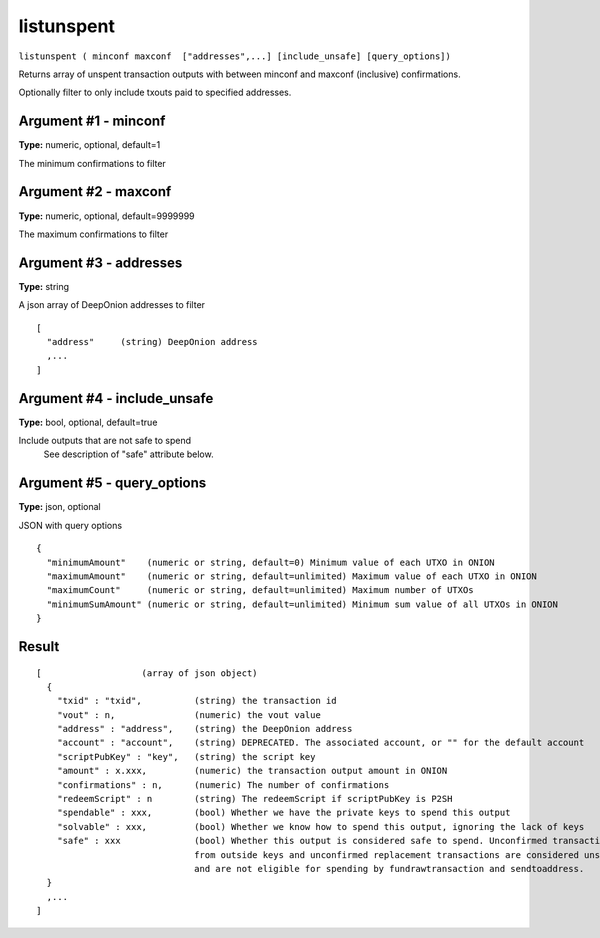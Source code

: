 .. This file is licensed under the MIT License (MIT) available on
   http://opensource.org/licenses/MIT.

listunspent
===========

``listunspent ( minconf maxconf  ["addresses",...] [include_unsafe] [query_options])``

Returns array of unspent transaction outputs
with between minconf and maxconf (inclusive) confirmations.

Optionally filter to only include txouts paid to specified addresses.

Argument #1 - minconf
~~~~~~~~~~~~~~~~~~~~~

**Type:** numeric, optional, default=1

The minimum confirmations to filter

Argument #2 - maxconf
~~~~~~~~~~~~~~~~~~~~~

**Type:** numeric, optional, default=9999999

The maximum confirmations to filter

Argument #3 - addresses
~~~~~~~~~~~~~~~~~~~~~~~

**Type:** string

A json array of DeepOnion addresses to filter

::

    [
      "address"     (string) DeepOnion address
      ,...
    ]

Argument #4 - include_unsafe
~~~~~~~~~~~~~~~~~~~~~~~~~~~~

**Type:** bool, optional, default=true

Include outputs that are not safe to spend
       See description of "safe" attribute below.

Argument #5 - query_options
~~~~~~~~~~~~~~~~~~~~~~~~~~~

**Type:** json, optional

JSON with query options

::

    {
      "minimumAmount"    (numeric or string, default=0) Minimum value of each UTXO in ONION
      "maximumAmount"    (numeric or string, default=unlimited) Maximum value of each UTXO in ONION
      "maximumCount"     (numeric or string, default=unlimited) Maximum number of UTXOs
      "minimumSumAmount" (numeric or string, default=unlimited) Minimum sum value of all UTXOs in ONION
    }

Result
~~~~~~

::

  [                   (array of json object)
    {
      "txid" : "txid",          (string) the transaction id
      "vout" : n,               (numeric) the vout value
      "address" : "address",    (string) the DeepOnion address
      "account" : "account",    (string) DEPRECATED. The associated account, or "" for the default account
      "scriptPubKey" : "key",   (string) the script key
      "amount" : x.xxx,         (numeric) the transaction output amount in ONION
      "confirmations" : n,      (numeric) The number of confirmations
      "redeemScript" : n        (string) The redeemScript if scriptPubKey is P2SH
      "spendable" : xxx,        (bool) Whether we have the private keys to spend this output
      "solvable" : xxx,         (bool) Whether we know how to spend this output, ignoring the lack of keys
      "safe" : xxx              (bool) Whether this output is considered safe to spend. Unconfirmed transactions
                                from outside keys and unconfirmed replacement transactions are considered unsafe
                                and are not eligible for spending by fundrawtransaction and sendtoaddress.
    }
    ,...
  ]

